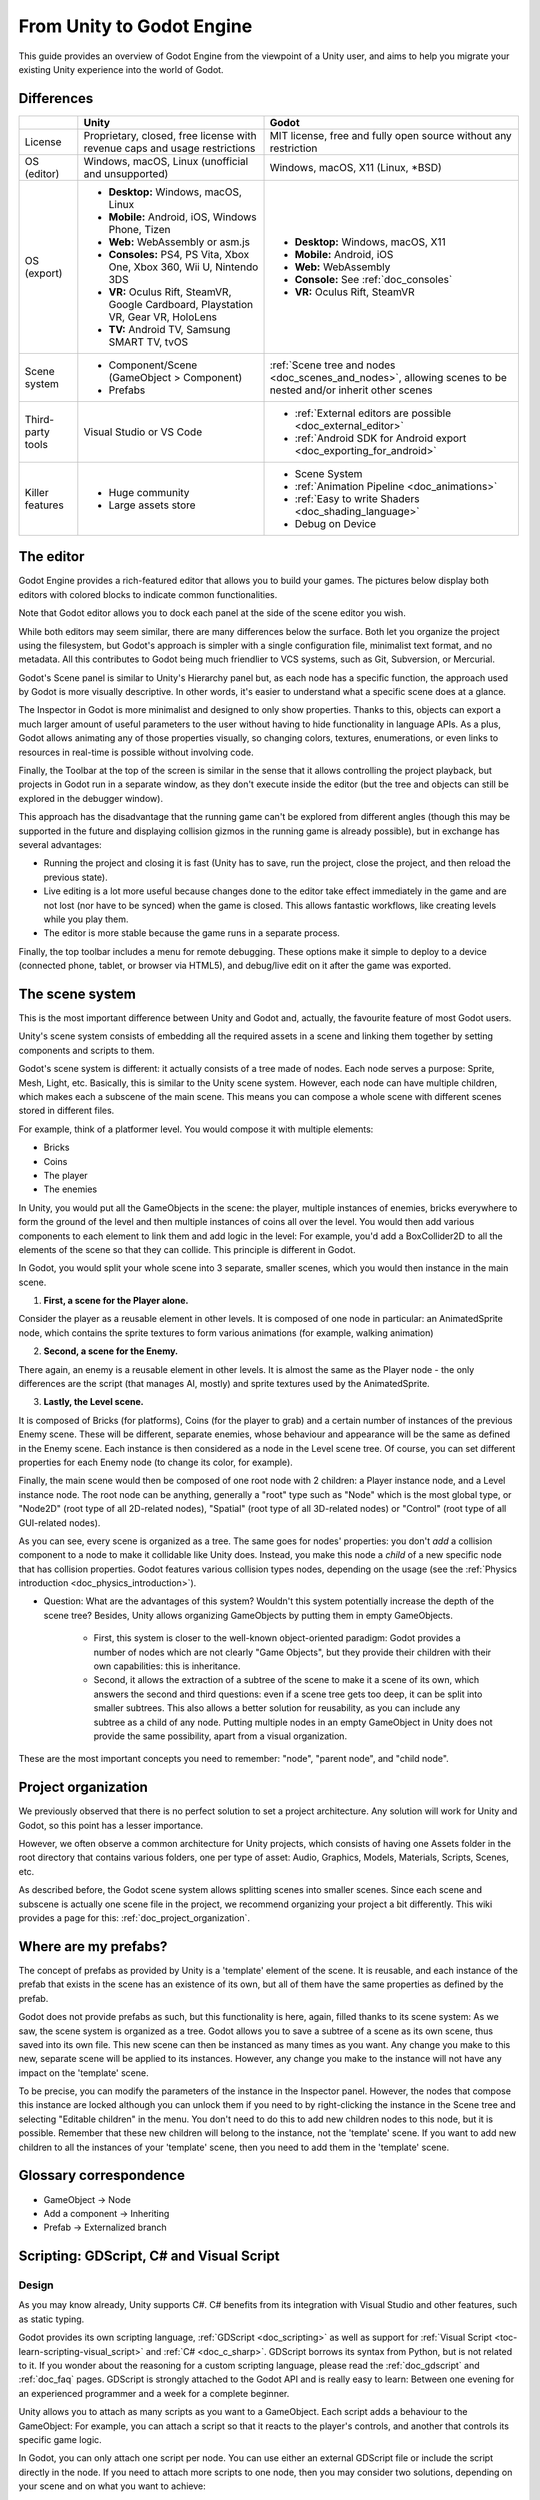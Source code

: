 .. _unity_to_godot:

..    references :
..    https://wiki.unrealengine.com/Unity3D_Developer's_Guide_to_Unreal_Engine_4
..    https://docs.unrealengine.com/latest/INT/GettingStarted/FromUnity/

From Unity to Godot Engine
==========================

This guide provides an overview of Godot Engine from the viewpoint of a Unity user,
and aims to help you migrate your existing Unity experience into the world of Godot.

Differences
-----------

+-------------------+------------------------------------------------------------------------------------+----------------------------------------------------------------------------------------------------------------+
|                   | Unity                                                                              | Godot                                                                                                          |
+===================+====================================================================================+================================================================================================================+
| License           | Proprietary, closed, free license with revenue caps and usage restrictions         | MIT license, free and fully open source without any restriction                                                |
+-------------------+------------------------------------------------------------------------------------+----------------------------------------------------------------------------------------------------------------+
| OS (editor)       | Windows, macOS, Linux (unofficial and unsupported)                                 | Windows, macOS, X11 (Linux, \*BSD)                                                                             |
+-------------------+------------------------------------------------------------------------------------+----------------------------------------------------------------------------------------------------------------+
| OS (export)       | * **Desktop:** Windows, macOS, Linux                                               | * **Desktop:** Windows, macOS, X11                                                                             |
|                   | * **Mobile:** Android, iOS, Windows Phone, Tizen                                   | * **Mobile:** Android, iOS                                                                                     |
|                   | * **Web:** WebAssembly or asm.js                                                   | * **Web:** WebAssembly                                                                                         |
|                   | * **Consoles:** PS4, PS Vita, Xbox One, Xbox 360, Wii U, Nintendo 3DS              | * **Console:** See :ref:`doc_consoles`                                                                         |
|                   | * **VR:** Oculus Rift, SteamVR, Google Cardboard, Playstation VR, Gear VR, HoloLens| * **VR:** Oculus Rift, SteamVR                                                                                 |
|                   | * **TV:** Android TV, Samsung SMART TV, tvOS                                       |                                                                                                                |
+-------------------+------------------------------------------------------------------------------------+----------------------------------------------------------------------------------------------------------------+
| Scene system      | * Component/Scene (GameObject > Component)                                         | :ref:`Scene tree and nodes <doc_scenes_and_nodes>`, allowing scenes to be nested and/or inherit other scenes   |
|                   | * Prefabs                                                                          |                                                                                                                |
+-------------------+------------------------------------------------------------------------------------+----------------------------------------------------------------------------------------------------------------+
| Third-party tools | Visual Studio or VS Code                                                           | * :ref:`External editors are possible <doc_external_editor>`                                                   |
|                   |                                                                                    | * :ref:`Android SDK for Android export <doc_exporting_for_android>`                                            |
+-------------------+------------------------------------------------------------------------------------+----------------------------------------------------------------------------------------------------------------+
| Killer features   | * Huge community                                                                   | * Scene System                                                                                                 |
|                   | * Large assets store                                                               | * :ref:`Animation Pipeline <doc_animations>`                                                                   |
|                   |                                                                                    | * :ref:`Easy to write Shaders <doc_shading_language>`                                                          |
|                   |                                                                                    | * Debug on Device                                                                                              |
|                   |                                                                                    |                                                                                                                |
|                   |                                                                                    |                                                                                                                |
+-------------------+------------------------------------------------------------------------------------+----------------------------------------------------------------------------------------------------------------+


The editor
----------

Godot Engine provides a rich-featured editor that allows you to build your games.
The pictures below display both editors with colored blocks to indicate common functionalities.

.. image:: img/unity-gui-overlay.png
.. image:: img/godot-gui-overlay.png


Note that Godot editor allows you to dock each panel at the side of the scene editor you wish.

While both editors may seem similar, there are many differences below the surface.
Both let you organize the project using the filesystem,
but Godot's approach is simpler with a single configuration file, minimalist text format,
and no metadata. All this contributes to Godot being much friendlier to VCS systems, such as Git, Subversion, or Mercurial.

Godot's Scene panel is similar to Unity's Hierarchy panel but, as each node has a specific function,
the approach used by Godot is more visually descriptive. In other words, it's easier to understand
what a specific scene does at a glance.

The Inspector in Godot is more minimalist and designed to only show properties.
Thanks to this, objects can export a much larger amount of useful parameters to the user
without having to hide functionality in language APIs. As a plus, Godot allows animating any of those properties visually,
so changing colors, textures, enumerations, or even links to resources in real-time is possible without involving code.

Finally, the Toolbar at the top of the screen is similar in the sense that it allows controlling the project playback,
but projects in Godot run in a separate window, as they don't execute inside the editor
(but the tree and objects can still be explored in the debugger window).

This approach has the disadvantage that the running game can't be explored from different angles
(though this may be supported in the future and displaying collision gizmos in the running game is already possible),
but in exchange has several advantages:

- Running the project and closing it is fast (Unity has to save, run the project, close the project, and then reload the previous state).
- Live editing is a lot more useful because changes done to the editor take effect immediately in the game and are not lost (nor have to be synced) when the game is closed. This allows fantastic workflows, like creating levels while you play them.
- The editor is more stable because the game runs in a separate process.

Finally, the top toolbar includes a menu for remote debugging.
These options make it simple to deploy to a device (connected phone, tablet, or browser via HTML5),
and debug/live edit on it after the game was exported.

The scene system
----------------

This is the most important difference between Unity and Godot and, actually, the favourite feature of most Godot users.

Unity's scene system consists of embedding all the required assets in a scene
and linking them together by setting components and scripts to them.

Godot's scene system is different: it actually consists of a tree made of nodes.
Each node serves a purpose: Sprite, Mesh, Light, etc. Basically, this is similar to the Unity scene system.
However, each node can have multiple children, which makes each a subscene of the main scene.
This means you can compose a whole scene with different scenes stored in different files.

For example, think of a platformer level. You would compose it with multiple elements:

- Bricks
- Coins
- The player
- The enemies


In Unity, you would put all the GameObjects in the scene: the player, multiple instances of enemies,
bricks everywhere to form the ground of the level and then multiple instances of coins all over the level.
You would then add various components to each element to link them and add logic in the level: For example,
you'd add a BoxCollider2D to all the elements of the scene so that they can collide. This principle is different in Godot.

In Godot, you would split your whole scene into 3 separate, smaller scenes, which you would then instance in the main scene.

1. **First, a scene for the Player alone.**

Consider the player as a reusable element in other levels. It is composed of one node in particular:
an AnimatedSprite node, which contains the sprite textures to form various animations (for example, walking animation)

2. **Second, a scene for the Enemy.**

There again, an enemy is a reusable element in other levels. It is almost the same
as the Player node - the only differences are the script (that manages AI, mostly)
and sprite textures used by the AnimatedSprite.

3. **Lastly, the Level scene.**

It is composed of Bricks (for platforms), Coins (for the player to grab) and a
certain number of instances of the previous Enemy scene. These will be different, separate enemies,
whose behaviour and appearance will be the same as defined in the Enemy scene.
Each instance is then considered as a node in the Level scene tree.
Of course, you can set different properties for each Enemy node (to change its color, for example).

Finally, the main scene would then be composed of one root node with 2 children: a Player instance node, and a Level instance node.
The root node can be anything, generally a "root" type such as "Node" which is the most global type,
or "Node2D" (root type of all 2D-related nodes), "Spatial" (root type of all 3D-related nodes) or
"Control" (root type of all GUI-related nodes).


As you can see, every scene is organized as a tree. The same goes for nodes' properties: you don't *add* a
collision component to a node to make it collidable like Unity does. Instead, you make this node a *child* of a
new specific node that has collision properties. Godot features various collision types nodes, depending on the usage
(see the :ref:`Physics introduction <doc_physics_introduction>`).

- Question: What are the advantages of this system? Wouldn't this system potentially increase the depth of the scene tree? Besides, Unity allows organizing GameObjects by putting them in empty GameObjects.

    - First, this system is closer to the well-known object-oriented paradigm: Godot provides a number of nodes which are not clearly "Game Objects", but they provide their children with their own capabilities: this is inheritance.
    - Second, it allows the extraction of a subtree of the scene to make it a scene of its own, which answers the second and third questions: even if a scene tree gets too deep, it can be split into smaller subtrees. This also allows a better solution for reusability, as you can include any subtree as a child of any node. Putting multiple nodes in an empty GameObject in Unity does not provide the same possibility, apart from a visual organization.


These are the most important concepts you need to remember: "node", "parent node", and "child node".


Project organization
--------------------

.. image:: img/unity-project-organization-example.png

We previously observed that there is no perfect solution to set a project architecture.
Any solution will work for Unity and Godot, so this point has a lesser importance.

However, we often observe a common architecture for Unity projects, which consists of having one Assets folder in the root directory
that contains various folders, one per type of asset: Audio, Graphics, Models, Materials, Scripts, Scenes, etc.

As described before, the Godot scene system allows splitting scenes into smaller scenes.
Since each scene and subscene is actually one scene file in the project, we recommend organizing your project a bit differently.
This wiki provides a page for this: :ref:`doc_project_organization`.


Where are my prefabs?
---------------------

The concept of prefabs as provided by Unity is a 'template' element of the scene.
It is reusable, and each instance of the prefab that exists in the scene has an existence of its own,
but all of them have the same properties as defined by the prefab.

Godot does not provide prefabs as such, but this functionality is here, again, filled thanks to its scene system:
As we saw, the scene system is organized as a tree. Godot allows you to save a subtree of a scene as its own scene,
thus saved into its own file. This new scene can then be instanced as many times as you want.
Any change you make to this new, separate scene will be applied to its instances.
However, any change you make to the instance will not have any impact on the 'template' scene.

.. image:: img/save-branch-as-scene.png

To be precise, you can modify the parameters of the instance in the Inspector panel.
However, the nodes that compose this instance are locked although you can unlock them if you need to by
right-clicking the instance in the Scene tree and selecting "Editable children" in the menu.
You don't need to do this to add new children nodes to this node, but it is possible.
Remember that these new children will belong to the instance, not the 'template' scene.
If you want to add new children to all the instances of your 'template' scene, then you need to add them in the 'template' scene.

.. image:: img/editable-children.png

Glossary correspondence
-----------------------

- GameObject -> Node
- Add a component -> Inheriting
- Prefab -> Externalized branch


Scripting: GDScript, C# and Visual Script
-----------------------------------------

Design
^^^^^^

As you may know already, Unity supports C#. C# benefits from its integration with Visual Studio and other features, such as static typing.

Godot provides its own scripting language, :ref:`GDScript <doc_scripting>` as well as support
for :ref:`Visual Script <toc-learn-scripting-visual_script>` and :ref:`C# <doc_c_sharp>`.
GDScript borrows its syntax from Python, but is not related to it. If you wonder about the reasoning for a custom scripting language,
please read the :ref:`doc_gdscript` and :ref:`doc_faq` pages. GDScript is strongly attached to the Godot API
and is really easy to learn: Between one evening for an experienced programmer and a week for a complete beginner.

Unity allows you to attach as many scripts as you want to a GameObject.
Each script adds a behaviour to the GameObject: For example, you can attach a script so that it reacts to the player's controls,
and another that controls its specific game logic.

In Godot, you can only attach one script per node. You can use either an external GDScript file
or include the script directly in the node. If you need to attach more scripts to one node, then you may consider two solutions,
depending on your scene and on what you want to achieve:

- either add a new node between your target node and its current parent, then add a script to this new node.
- or, you can split your target node into multiple children and attach one script to each of them.

As you can see, it can be easy to turn a scene tree to a mess. This is why it is important to have a real reflection
and consider splitting a complicated scene into multiple, smaller branches.

Connections: groups and signals
^^^^^^^^^^^^^^^^^^^^^^^^^^^^^^^

You can control nodes by accessing them using a script and calling functions (built-in or user-defined) on them.
But there's more: You can also place them in a group and call a function on all nodes contained in this group!
This is explained in the :ref:`scripting documentation <doc_scripting_continued>`.

But there's more! Certain nodes throw signals when certain actions happen.
You can connect these signals to call a specific function when they happen.
Note that you can define your own signals and send them whenever you want.
See the :ref:`signals documentation <doc_gdscript_signals>` for details.

Script serialization
^^^^^^^^^^^^^^^^^^^^

Unity can handle script serialization in two ways:

- Implicit: All public fields in a class are automatically serialized if the type is a serializable type (``Dictionary`` is not serializable).
- Explicit: Non-public fields can be serialized using the ``[SerializeField]`` attribute.

Godot also has a built-in script serialization system, but it works only explicitly.
You can serialize any serializable type (:ref:`built-in and various engine types <doc_binary_serialization_api>`,
including :ref:`class_Array` and :ref:`class_Dictionary`) using the ``export`` keyword.
See the :ref:`exports documentation <doc_gdscript_exports>` for details.

Unity also has a data type called ``ScriptableObject`` used to serialize custom asset objects.
Its equivalent in Godot is the base class for all resources: :ref:`class_Resource`.
Creating a script that inherits :ref:`class_Resource` will allow you to create custom serializable objects. More information about resources can be found :ref:`here <doc_resources>`.

Using Godot in C++
------------------

For your information, Godot also allows you to develop your project directly in C++ by using its API, which is not possible with Unity at the moment. As an example, you can consider Godot Engine's editor as a "game" written in C++ using Godot API.

If you are interested in using Godot in C++, you may want to start reading the :ref:`Developing in
C++ <doc_introduction_to_godot_development>` page.
